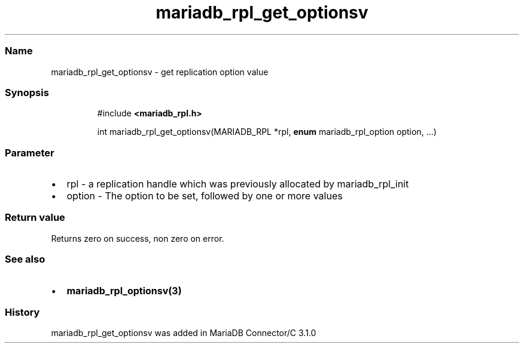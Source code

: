 '\" t
.\" Automatically generated by Pandoc 3.5
.\"
.TH "mariadb_rpl_get_optionsv" "3" "" "Version 3.3" "MariaDB Connector/C"
.SS Name
mariadb_rpl_get_optionsv \- get replication option value
.SS Synopsis
.IP
.EX
#include \f[B]<mariadb_rpl.h>\f[R]

int mariadb_rpl_get_optionsv(MARIADB_RPL *rpl, \f[B]enum\f[R] mariadb_rpl_option option, ...)
.EE
.SS Parameter
.IP \[bu] 2
\f[CR]rpl\f[R] \- a replication handle which was previously allocated by
mariadb_rpl_init
.IP \[bu] 2
\f[CR]option\f[R] \- The option to be set, followed by one or more
values
.PP
.TS
tab(@);
lw(23.3n) lw(23.3n) lw(23.3n).
T{
Option
T}@T{
Type
T}@T{
Description
T}
_
T{
MARIADB_RPL_FILENAME
T}@T{
char **, size_t *
T}@T{
The name and name length of binglog file
T}
T{
MARIADB_RPL_START
T}@T{
unsigned long *
T}@T{
Start position
T}
T{
MARIADB_RPL_SERVER_ID
T}@T{
uint32_t *
T}@T{
Server id
T}
T{
MARIADB_RPL_FLAGS
T}@T{
uint32_t *
T}@T{
Flags
T}
T{
MARIADB_RPL_SEMI_SYNC
T}@T{
uint32_t *
T}@T{
Semi sync replication, 1= ON, 0= OFF.
(This option was added in version 3.3.6).
T}
.TE
.SS Return value
Returns zero on success, non zero on error.
.SS See also
.IP \[bu] 2
\f[B]mariadb_rpl_optionsv(3)\f[R]
.SS History
\f[CR]mariadb_rpl_get_optionsv\f[R] was added in MariaDB Connector/C
3.1.0
